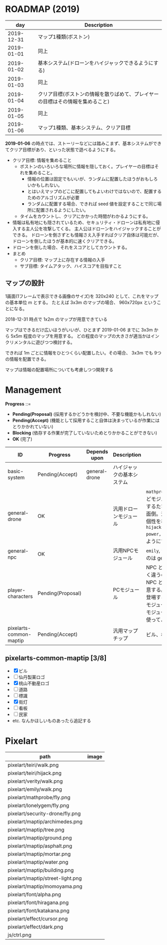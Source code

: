 * ROADMAP (2019)

|        day | Description                                                                    |
|------------+--------------------------------------------------------------------------------|
| 2019-12-31 | マップ1種類(ボストン)                                                          |
| 2019-01-01 | 同上                                                                           |
| 2019-01-02 | 基本システム(ドローンをハイジャックできるようにする)                           |
| 2019-01-03 | 同上                                                                           |
| 2019-01-04 | クリア目標(ボストンの情報を散りばめて、プレイヤーの目標はその情報を集めること) |
| 2019-01-05 | 同上                                                                           |
| 2019-01-06 | マップ1種類、基本システム、クリア目標                                          |

*2019-01-06* の時点では、ストーリーなどには踏みこまず、基本システムができてクリア目標があり、といった状態で遊べるようにする。

- クリア目標: 情報を集めること
  - ボストンのいろいろな場所に情報を隠しておく。プレイヤーの目標はそれを集めること。
    - 情報の位置は固定でもいいが、ランダムに配置したほうがおもしろいかもしれない。
    - とはいえマップのどこに配置してもよいわけではないので、配置するためのアルゴリズムが必要
    - ランダムに配置する場合、できれば seed 値を設定することで同じ場所に配置されるようにしたい。
  - タイムをカウントし、クリアにかかった時間がわかるようにする。
- 情報は私有地にも隠されているため、セキュリティ・ドローンは私有地に侵入する主人公を攻撃してくる。
  主人公はドローンをハイジャックすることができる。
  ドローンを倒さずとも情報さえ入手すればクリア自体は可能だが、ドローンを倒したほうが基本的に速くクリアできる。
- ドローンを倒した場合、それをスコアとしてカウントする。
- まとめ
  - クリア目標: マップ上に存在する情報の入手
  - サブ目標: タイムアタック、ハイスコアを目指すこと

** マップの設計

1画面(1フレームで表示できる画像のサイズ)を 320x240 として、これをマップの基本単位 m とする。
たとえば 3x3m のマップの場合、 960x720px ということになる。

2018-12-31 時点で 1x2m のマップが用意できている

マップはできるだけ広いほうがいいが、ひとまず 2019-01-06 までに 3x3m から 5x5m 程度のマップを用意する。
どの程度のマップの大きさが適当かはインクリメンタルに遊びつつ検討する。

できれば 1m ごとに情報をひとつくらい配置したい。その場合、 3x3m でも 9つの情報を配置できる。

マップは情報の配置場所についても考慮しつつ開発する

* Management

*Progress* ::=

- *Pending(Proposal)* (採用するかどうかを検討中、不要な機能かもしれない)
- *Pending(Accept)* (機能として採用すること自体は決まっているが作業にはとりかかれていない)
- *Blocking* (依存する作業が完了していないためとりかかることができない)
- *OK* (完了)

| ID                      | Progress          | Depends upon  | Description                | Notes                                                                                                                                                                                                                                                                                  |
|-------------------------+-------------------+---------------+----------------------------+----------------------------------------------------------------------------------------------------------------------------------------------------------------------------------------------------------------------------------------------------------------------------------------|
| basic-system            | Pending(Accept)   | general-drone | ハイジャックの基本システム |                                                                                                                                                                                                                                                                                        |
| general-drone           | OK                |               | 汎用ドローンモジュール     | ~mathprobe~, ~lonelygem~, ~security_drone~ などモジュールを細かく分けていたら追加するたびにプログラムを書くことになり面倒。汎用モジュールを作成しパラメタで個性を表現する。 ~hijack::object::drone::new(toughness, power, assets, ..)~ のように呼びだせるようにする。                  |
| general-npc             | OK                |               | 汎用NPCモジュール          | ~emily~, ~verity~ などモジュールを用意するのは general-drone と同様面倒。                                                                                                                                                                                                              |
| player-characters       | Pending(Proposal) |               | PCモジュール               | NPC と PC では必要なルーチンがまったく違うので(セリフがあるかどうかなど)、 NPC と PC はべつのモジュールとして用意する。たとえば、テーリが NPC として登場する場合、 ~hijack::object::teiri~ モジュールではなく ~hijack::object::npc~ モジュールを使う。ドット絵は同じものを使ってよい。 |
| pixelarts-common-maptip | Pending(Accept)   |               | 汎用マップチップ           | ビル、標識、道路、看板など。                                                                                                                                                                                                                                                           |

** pixelarts-common-maptip [3/8]

- [X] ビル
- [ ] 仙丹製薬ロゴ
- [X] 桃山不動産ロゴ
- [ ] 道路
- [ ] 標識
- [X] 街灯
- [ ] 看板
- [ ] 民家
- etc. なんかほしいものあったら追記する

* Pixelart

| path                             | image                              |
|----------------------------------+------------------------------------|
| pixelart/teiri/walk.png          | [[./pixelart/teiri/walk.png]]          |
| pixelart/teiri/hijack.png        | [[./pixelart/teiri/hijack.png]]        |
| pixelart/verity/walk.png         | [[./pixelart/verity/walk.png]]         |
| pixelart/emily/walk.png          | [[./pixelart/emily/walk.png]]          |
| pixelart/mathprobe/fly.png       | [[./pixelart/mathprobe/fly.png]]       |
| pixelart/lonelygem/fly.png       | [[./pixelart/lonelygem/fly.png]]       |
| pixelart/security-drone/fly.png  | [[./pixelart/security-drone/fly.png]]  |
| pixelart/maptip/archimedes.png   | [[./pixelart/maptip/archimedes.png]]   |
| pixelart/maptip/tree.png         | [[./pixelart/maptip/tree.png]]         |
| pixelart/maptip/ground.png       | [[./pixelart/maptip/ground.png]]       |
| pixelart/maptip/asphalt.png      | [[./pixelart/maptip/asphalt.png]]      |
| pixelart/maptip/mortar.png       | [[./pixelart/maptip/mortar.png]]       |
| pixelart/maptip/water.png        | [[./pixelart/maptip/water.png]]        |
| pixelart/maptip/building.png     | [[./pixelart/maptip/building.png]]     |
| pixelart/maptip/street-light.png | [[./pixelart/maptip/street-light.png]] |
| pixelart/maptip/momoyama.png     | [[./pixelart/maptip/momoyama.png]]     |
| pixelart/font/alpha.png          | [[./pixelart/font/alpha.png]]          |
| pixelart/font/hiragana.png       | [[./pixelart/font/hiragana.png]]       |
| pixelart/font/katakana.png       | [[./pixelart/font/katakana.png]]       |
| pixelart/effect/cursor.png       | [[./pixelart/effect/cursor.png]]       |
| pixelart/effect/dark.png         | [[./pixelart/effect/dark.png]]         |
| js/ctrl.png                      | [[./js/ctrl.png]]                      |
